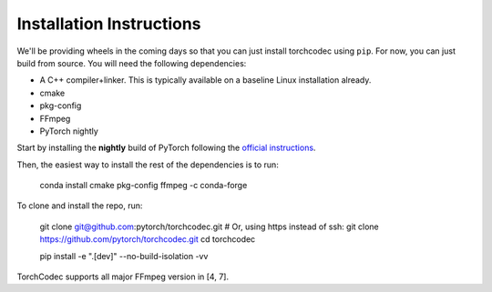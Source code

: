 Installation Instructions
=========================

We'll be providing wheels in the coming days so that you can just install
torchcodec using ``pip``. For now, you can just build from source. You will need
the following dependencies:

- A C++ compiler+linker. This is typically available on a baseline Linux
  installation already.
- cmake
- pkg-config
- FFmpeg
- PyTorch nightly

Start by installing the **nightly** build of PyTorch following the `official
instructions <https://pytorch.org/get-started/locally/>`_.

Then, the easiest way to install the rest of the dependencies is to run:

    conda install cmake pkg-config ffmpeg -c conda-forge

To clone and install the repo, run:

    git clone git@github.com:pytorch/torchcodec.git
    # Or, using https instead of ssh: git clone https://github.com/pytorch/torchcodec.git
    cd torchcodec

    pip install -e ".[dev]" --no-build-isolation -vv

TorchCodec supports all major FFmpeg version in [4, 7].
